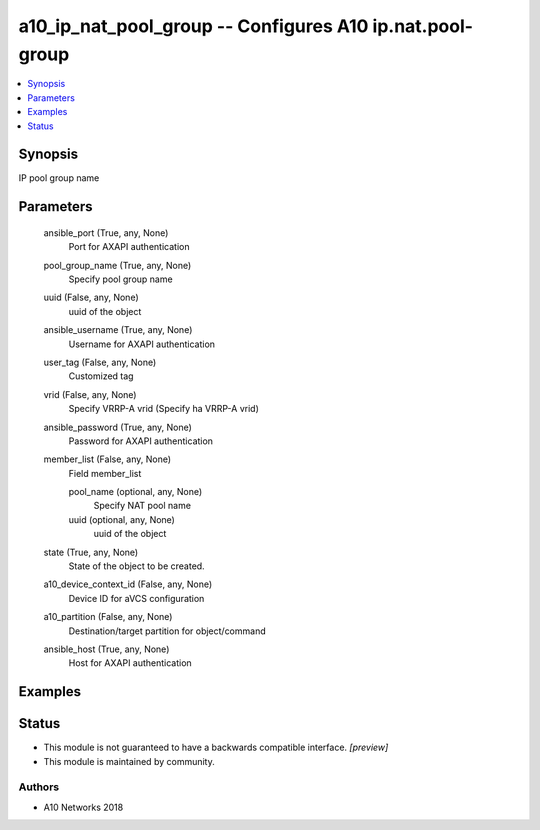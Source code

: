 .. _a10_ip_nat_pool_group_module:


a10_ip_nat_pool_group -- Configures A10 ip.nat.pool-group
=========================================================

.. contents::
   :local:
   :depth: 1


Synopsis
--------

IP pool group name






Parameters
----------

  ansible_port (True, any, None)
    Port for AXAPI authentication


  pool_group_name (True, any, None)
    Specify pool group name


  uuid (False, any, None)
    uuid of the object


  ansible_username (True, any, None)
    Username for AXAPI authentication


  user_tag (False, any, None)
    Customized tag


  vrid (False, any, None)
    Specify VRRP-A vrid (Specify ha VRRP-A vrid)


  ansible_password (True, any, None)
    Password for AXAPI authentication


  member_list (False, any, None)
    Field member_list


    pool_name (optional, any, None)
      Specify NAT pool name


    uuid (optional, any, None)
      uuid of the object



  state (True, any, None)
    State of the object to be created.


  a10_device_context_id (False, any, None)
    Device ID for aVCS configuration


  a10_partition (False, any, None)
    Destination/target partition for object/command


  ansible_host (True, any, None)
    Host for AXAPI authentication









Examples
--------

.. code-block:: yaml+jinja

    





Status
------




- This module is not guaranteed to have a backwards compatible interface. *[preview]*


- This module is maintained by community.



Authors
~~~~~~~

- A10 Networks 2018

